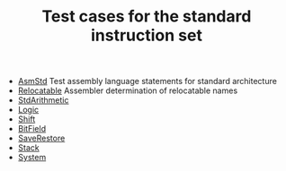 # examples/Standard/index.org
# This file is part of Sigma16. https://github.com/jtod/Sigma16
# Copyright (c) 2023 John T. O'Donnell

#+HTML_HEAD: <link rel="stylesheet" type="text/css" href="../../../docs/docstyle.css" />
#+TITLE: Test cases for the standard instruction set
#+OPTIONS: html-postamble:nil

- [[./AsmStd/index.html][AsmStd]] Test assembly language statements
  for standard architecture
- [[./Relocatable.asm.txt][Relocatable]] Assembler determination of
  relocatable names
- [[./StdArithmetic.asm.txt][StdArithmetic]]
- [[./Logic.asm.txt][Logic]]
- [[./Shift.asm.txt][Shift]]
- [[./BitField.asm.txt][BitField]]
- [[./SaveRestore.asm.txt][SaveRestore]]
- [[./Stack.asm.txt][Stack]]
- [[./System.asm.txt][System]]


